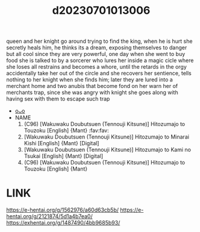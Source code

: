 :PROPERTIES:
:ID:       fa975d76-43bb-482d-b951-6e2f290742e0
:END:
#+title: d20230701013006
#+filetags: :20230701013006:ntronary:
queen and her knight go around trying to find the king, when he is hurt she secretly heals him, he thinks its a dream, exposing themselves to danger but all cool since they are very powerful, one day when she went to buy food she is talked to by a sorcerer who lures her inside a magic cicle where she loses all restrains and becomes a whore, until the retards in the orgy accidentally take her out of the circle and she recovers her sentience, tells nothing to her knight when she finds him; later they are lured into a merchant home and two anubis that become fond on her warn her of merchants trap, since she was angry with knight she goes along with having sex with them to escape such trap
- [[id:ff033f1a-8b7d-4a3d-99e8-d9561dfb4ea7][oᴗo]]
- NAME
  1. (C96) [Wakuwaku Doubutsuen (Tennouji Kitsune)] Hitozumajo to Touzoku [English] {Mant} :fav:fav:
  2. [Wakuwaku Doubutsuen (Tennouji Kitsune)] Hitozumajo to Minarai Kishi [English] {Mant} [Digital]
  3. [Wakuwaku Doubutsuen (Tennouji Kitsune)] Hitozumajo to Kami no Tsukai [English] {Mant} [Digital]
  4. (C96) [Wakuwaku Doubutsuen (Tennouji Kitsune)] Hitozumajo to Touzoku [English] {Mant}
* LINK
https://e-hentai.org/g/1562976/a60d63cb5b/
https://e-hentai.org/g/2121874/5d1a4b7ea0/
https://exhentai.org/g/1487490/4bb9685b93/
